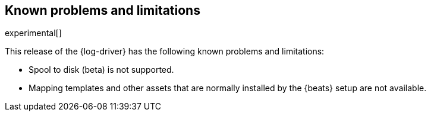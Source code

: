 [[log-driver-limitations]]
[role="xpack"]
== Known problems and limitations

experimental[]

This release of the {log-driver} has the following known problems and
limitations:

* Spool to disk (beta) is not supported.
* Mapping templates and other assets that are normally installed by the
{beats} setup are not available.
